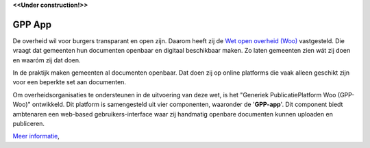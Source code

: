 .. _`Wet open overheid (Woo)` : https://wetten.overheid.nl/BWBR0045754/
.. _`Common Ground`: https://commonground.nl/

**<<Under construction!>>**

GPP App
================

De overheid wil voor burgers transparant en open zijn. Daarom heeft zij de `Wet open overheid (Woo)`_ vastgesteld. Die vraagt dat gemeenten hun documenten openbaar en digitaal beschikbaar maken. Zo laten gemeenten zien wát zij doen en waaróm zij dat doen.

In de praktijk maken gemeenten al documenten openbaar. Dat doen zij op online platforms die vaak alleen geschikt zijn voor een beperkte set aan documenten.  

Om overheidsorganisaties te ondersteunen in de uitvoering van deze wet, is het "Generiek PublicatiePlatform Woo (GPP-Woo)" ontwikkeld. 
Dit platform is samengesteld uit vier componenten, waaronder de '**GPP-app**'. 
Dit component biedt ambtenaren een web-based gebruikers-interface waar zij handmatig openbare documenten kunnen uploaden en publiceren.


`Meer informatie </Introduction/index.rst>`_,
